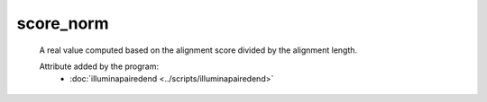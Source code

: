 score_norm
==========

    A real value computed based on the alignment score divided by the alignment length.
        
    Attribute added by the program:
        - :doc:`illuminapairedend <../scripts/illuminapairedend>`
        
